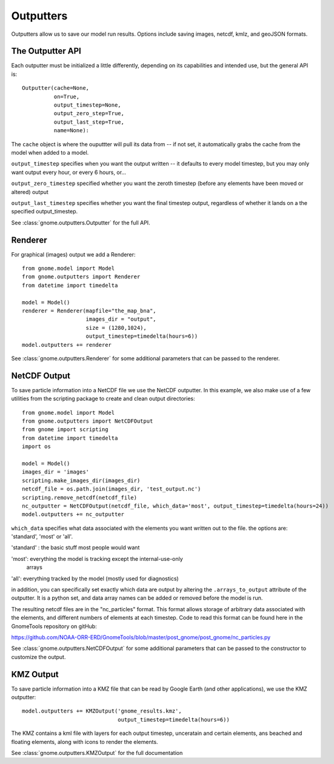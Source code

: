 Outputters
==========

Outputters allow us to save our model run results. Options include saving images, netcdf, kmlz, and geoJSON formats.

The Outputter API
-----------------

Each outputter must be initialized a little differently, depending on its capabilities and intended use, but the general API is::

    Outputter(cache=None,
              on=True,
              output_timestep=None,
              output_zero_step=True,
              output_last_step=True,
              name=None):

The ``cache`` object is where the ouputtter will pull its data from -- if not set, it automatically grabs the cache from the model when added to a model.

``output_timestep`` specifies when you want the output written -- it defaults to every model timestep, but you may only want output every hour, or every 6 hours, or...

``output_zero_timestep`` specified whether you want the zeroth timestep (before any elements have been moved or altered) output

``output_last_timestep`` specifies whether you want the final timestep output, regardless of whether it lands on a the specified output_timestep.

See :class:`gnome.outputters.Outputter` for the full API.


Renderer
--------

For graphical (images) output we add a Renderer::

    from gnome.model import Model
    from gnome.outputters import Renderer
    from datetime import timedelta

    model = Model()
    renderer = Renderer(mapfile="the_map_bna",
                        images_dir = "output",
                        size = (1280,1024),
                        output_timestep=timedelta(hours=6))
    model.outputters += renderer


See :class:`gnome.outputters.Renderer` for some additional parameters that can be passed to the renderer.


NetCDF Output
-------------

To save particle information into a NetCDF file we use the NetCDF outputter. In this example, we also make use of a few utilities from the scripting package to create and clean output directories::

    from gnome.model import Model
    from gnome.outputters import NetCDFOutput
    from gnome import scripting
    from datetime import timedelta
    import os

    model = Model()
    images_dir = 'images'
    scripting.make_images_dir(images_dir)
    netcdf_file = os.path.join(images_dir, 'test_output.nc')
    scripting.remove_netcdf(netcdf_file)
    nc_outputter = NetCDFOutput(netcdf_file, which_data='most', output_timestep=timedelta(hours=24))
    model.outputters += nc_outputter

``which_data`` specifies what data associated with the elements you want written out to the file. the options are: 'standard', 'most' or 'all'.

'standard' : the basic stuff most people would want

'most': everything the model is tracking except the internal-use-only
        arrays

'all': everything tracked by the model (mostly used for diagnostics)

in addition, you can specifically set exactly which data are output by altering the ``.arrays_to_output`` attribute of the outputter. It is a python set, and data array names can be added or removed before the model is run.


The resulting netcdf files are in the "nc_particles" format. This format allows storage of arbitrary data associated with the elements, and different numbers of elements at each timestep. Code to read this format can be found here in the GnomeTools repository on gitHub:

https://github.com/NOAA-ORR-ERD/GnomeTools/blob/master/post_gnome/post_gnome/nc_particles.py

See :class:`gnome.outputters.NetCDFOutput` for some additional parameters that can be passed to the constructor to customize the output.


KMZ Output
----------

To save particle information into a KMZ file that can be read by Google Earth (and other applications), we use the KMZ outputter::

    model.outputters += KMZOutput('gnome_results.kmz',
                                  output_timestep=timedelta(hours=6))

The KMZ contains a kml file with layers for each output timestep, unceratain and certain elements, ans beached and floating elements, along with icons to render the elements.

See :class:`gnome.outputters.KMZOutput` for the full documentation


